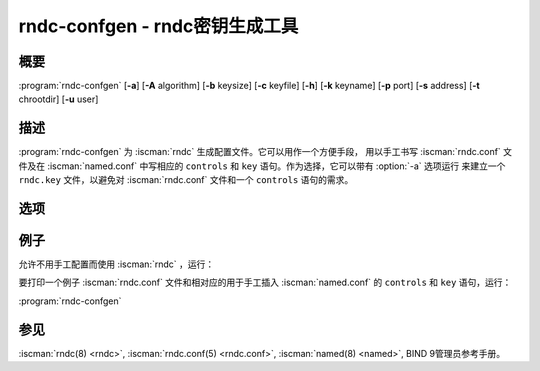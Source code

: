 .. Copyright (C) Internet Systems Consortium, Inc. ("ISC")
..
.. SPDX-License-Identifier: MPL-2.0
..
.. This Source Code Form is subject to the terms of the Mozilla Public
.. License, v. 2.0.  If a copy of the MPL was not distributed with this
.. file, you can obtain one at https://mozilla.org/MPL/2.0/.
..
.. See the COPYRIGHT file distributed with this work for additional
.. information regarding copyright ownership.

.. highlight: console

.. iscman:: rndc-confgen
.. program:: rndc-confgen
.. _man_rndc-confgen:

rndc-confgen - rndc密钥生成工具
-------------------------------

概要
~~~~

:program:`rndc-confgen` [**-a**] [**-A** algorithm] [**-b** keysize] [**-c** keyfile] [**-h**] [**-k** keyname] [**-p** port] [**-s** address] [**-t** chrootdir] [**-u** user]

描述
~~~~

:program:`rndc-confgen` 为 :iscman:`rndc` 生成配置文件。它可以用作一个方便手段，
用以手工书写 :iscman:`rndc.conf` 文件及在 :iscman:`named.conf` 中写相应的
``controls`` 和 ``key`` 语句。作为选择，它可以带有 :option:`-a` 选项运行
来建立一个 ``rndc.key`` 文件，以避免对 :iscman:`rndc.conf` 文件和一个
``controls`` 语句的需求。

选项
~~~~

.. option:: -a

   本选项设置自动的 :iscman:`rndc` 配置，它建立一个文件 |rndc_key| ，可以被
   :iscman:`rndc` 和 :iscman:`named` 两个在启动时读取。 ``rndc.key`` 文件定义
   了一个缺省的命令通道和认证密钥，它允许 :iscman:`rndc` 与本机上的
   :iscman:`named` 通信而不需要更多的配置。

   如果需要一个比 :option:`rndc-confgen -a` 所生成的更加复杂的配置，例如，
   如果rndc需要远程使用，不使用 :option:`-a` 选项运行 :program:`rndc-confgen`
   的并按指示设置 :iscman:`rndc.conf` 和 :iscman:`named.conf` 。

.. option:: -A algorithm

   本选项指定用于TSIG密钥的算法。可用的选择有：hmac-md5，hmac-sha1，
   hmac-sha224，hmac-sha256，hmac-sha384和hmac-sha512。缺省是
   hmac-sha256。

.. option:: -b keysize

   本选项指定认证密钥的位数。位数必须在1到512位之间；缺省是散列的大小。

.. option:: -c keyfile

   本选项与 :option:`-a` 选项一起使用指定一个 ``rndc.key`` 的替代位置。

.. option:: -h

   本选项打印 :program:`rndc-confgen` 的选项和参数的简短摘要。

.. option:: -k keyname

   本选项指定 :iscman:`rndc` 认证密钥的密钥名。这个必须是一个有效域名。缺省是
   ``rndc-key`` 。

.. option:: -p port

   本选项指定 :iscman:`named` 监听与 :iscman:`rndc` 连接的命令通道的端口。缺省是953。

.. option:: -q

   本选项阻止在自动配置模式下打印写入路径。

.. option:: -s address

   本选项指定 :iscman:`named` 监听与 :iscman:`rndc` 连接的命令通道的IP地址。缺省是
   环回地址127.0.0.1。

.. option:: -t chrootdir

   本选项与 :option:`-a` 选项一起使用，指定 :iscman:`named` 运行改变根的目录。一个
   附加的 ``rndc.key`` 拷贝会写到相对于这个目录的位置，这样改变了根
   的 :iscman:`named` 才能找到它。

.. option:: -u user

   本选项与 :option:`-a` 选项一起使用，设置所生成的 ``rndc.key`` 文件的拥有者。
   如果也指定了 :option:`-t` ，只有改变了根的目录下的文件才改变其拥有者。

例子
~~~~~~~~

允许不用手工配置而使用 :iscman:`rndc` ，运行：

.. option:: rndc-confgen -a

要打印一个例子 :iscman:`rndc.conf` 文件和相对应的用于手工插入
:iscman:`named.conf` 的 ``controls`` 和 ``key`` 语句，运行：

:program:`rndc-confgen`

参见
~~~~~~~~

:iscman:`rndc(8) <rndc>`, :iscman:`rndc.conf(5) <rndc.conf>`, :iscman:`named(8) <named>`, BIND 9管理员参考手册。
